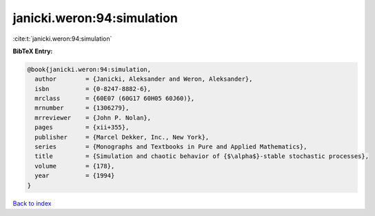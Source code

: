 janicki.weron:94:simulation
===========================

:cite:t:`janicki.weron:94:simulation`

**BibTeX Entry:**

.. code-block:: bibtex

   @book{janicki.weron:94:simulation,
     author        = {Janicki, Aleksander and Weron, Aleksander},
     isbn          = {0-8247-8882-6},
     mrclass       = {60E07 (60G17 60H05 60J60)},
     mrnumber      = {1306279},
     mrreviewer    = {John P. Nolan},
     pages         = {xii+355},
     publisher     = {Marcel Dekker, Inc., New York},
     series        = {Monographs and Textbooks in Pure and Applied Mathematics},
     title         = {Simulation and chaotic behavior of {$\alpha$}-stable stochastic processes},
     volume        = {178},
     year          = {1994}
   }

`Back to index <../By-Cite-Keys.html>`__
